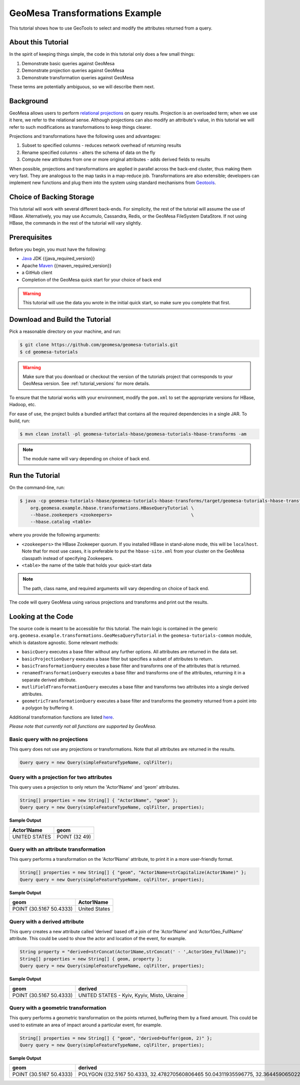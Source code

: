 GeoMesa Transformations Example
===============================

This tutorial shows how to use GeoTools to select and modify the attributes returned from a query.

About this Tutorial
-------------------

In the spirit of keeping things simple, the code in this tutorial only
does a few small things:

1. Demonstrate basic queries against GeoMesa
2. Demonstrate projection queries against GeoMesa
3. Demonstrate transformation queries against GeoMesa

These terms are potentially ambiguous, so we will describe them next.

Background
----------

GeoMesa allows users to perform `relational
projections <https://en.wikipedia.org/wiki/Projection_%28relational_algebra%29>`__
on query results. Projection is an overloaded term; when we use it here,
we refer to the relational sense. Although projections can also modify
an attribute's value, in this tutorial we will refer to such modifications as
transformations to keep things clearer.

Projections and transformations have the following uses and advantages:

1. Subset to specified columns - reduces network overhead of returning results
2. Rename specified columns - alters the schema of data on the fly
3. Compute new attributes from one or more original attributes - adds
   derived fields to results

When possible, projections and transformations are applied in parallel across the back-end cluster,
thus making them very fast. They are analogous to the map tasks in a
map-reduce job. Transformations are also extensible; developers can
implement new functions and plug them into the system using standard
mechanisms from `Geotools <https://www.geotools.org/>`__.

Choice of Backing Storage
-------------------------

This tutorial will work with several different back-ends. For simplicity, the rest of the tutorial will assume
the use of HBase. Alternatively, you may use Accumulo, Cassandra, Redis, or the GeoMesa FileSystem DataStore. If not
using HBase, the commands in the rest of the tutorial will vary slightly.

Prerequisites
-------------

Before you begin, you must have the following:

-  `Java <https://adoptium.net/temurin/releases/>`__ JDK {{java_required_version}}
-  Apache `Maven <https://maven.apache.org/>`__ {{maven_required_version}}
-  a GitHub client
-  Completion of the GeoMesa quick start for your choice of back end

.. warning::

    This tutorial will use the data you wrote in the initial quick start, so make sure you complete that first.


Download and Build the Tutorial
-------------------------------

Pick a reasonable directory on your machine, and run:

.. code-block:: bash

    $ git clone https://github.com/geomesa/geomesa-tutorials.git
    $ cd geomesa-tutorials

.. warning::

    Make sure that you download or checkout the version of the tutorials project that corresponds to
    your GeoMesa version. See :ref:`tutorial_versions` for more details.

To ensure that the tutorial works with your environment, modify the ``pom.xml``
to set the appropriate versions for HBase, Hadoop, etc.

For ease of use, the project builds a bundled artifact that contains all the required
dependencies in a single JAR. To build, run:

.. code-block:: bash

    $ mvn clean install -pl geomesa-tutorials-hbase/geomesa-tutorials-hbase-transforms -am

.. note::

    The module name will vary depending on choice of back end.


Run the Tutorial
----------------

On the command-line, run:

.. code-block:: bash

    $ java -cp geomesa-tutorials-hbase/geomesa-tutorials-hbase-transforms/target/geomesa-tutorials-hbase-transforms-{{release}}.jar \
        org.geomesa.example.hbase.transformations.HBaseQueryTutorial \
        --hbase.zookeepers <zookeepers>                              \
        --hbase.catalog <table>

where you provide the following arguments:

-  ``<zookeepers>`` the HBase Zookeeper quorum. If you installed HBase in stand-alone mode,
   this will be ``localhost``. Note that for most use cases, it is preferable to put the
   ``hbase-site.xml`` from your cluster on the GeoMesa classpath instead of specifying Zookeepers.
-  ``<table>`` the name of the table that holds your quick-start data

.. note::

    The path, class name, and required arguments will vary depending on choice of back end.

The code will query GeoMesa using various projections and transforms and print out the results.

Looking at the Code
-------------------

The source code is meant to be accessible for this tutorial. The main logic is contained in
the generic ``org.geomesa.example.transformations.GeoMesaQueryTutorial`` in the ``geomesa-tutorials-common`` module,
which is datastore agnostic. Some relevant methods:


-  ``basicQuery`` executes a base filter without any further options.
   All attributes are returned in the data set.
-  ``basicProjectionQuery`` executes a base filter but specifies a
   subset of attributes to return.
-  ``basicTransformationQuery`` executes a base filter and transforms
   one of the attributes that is returned.
-  ``renamedTransformationQuery`` executes a base filter and transforms
   one of the attributes, returning it in a separate derived attribute.
-  ``mutliFieldTransformationQuery`` executes a base filter and
   transforms two attributes into a single derived attributes.
-  ``geometricTransformationQuery`` executes a base filter and
   transforms the geometry returned from a point into a polygon by
   buffering it.

Additional transformation functions are listed
`here <https://docs.geotools.org/latest/userguide/library/main/filter.html>`__.

*Please note that currently not all functions are supported by GeoMesa.*

Basic query with no projections
^^^^^^^^^^^^^^^^^^^^^^^^^^^^^^^

This query does not use any projections or transformations. Note that
all attributes are returned in the results.

.. code-block:: java

    Query query = new Query(simpleFeatureTypeName, cqlFilter);

Query with a projection for two attributes
^^^^^^^^^^^^^^^^^^^^^^^^^^^^^^^^^^^^^^^^^^

This query uses a projection to only return the 'Actor1Name' and 'geom'
attributes.

.. code-block:: java

    String[] properties = new String[] { "Actor1Name", "geom" };
    Query query = new Query(simpleFeatureTypeName, cqlFilter, properties);

**Sample Output**

+-----------------+---------------------------+
| Actor1Name      | geom                      |
+=================+===========================+
| UNITED STATES   | POINT (32 49)             |
+-----------------+---------------------------+

Query with an attribute transformation
^^^^^^^^^^^^^^^^^^^^^^^^^^^^^^^^^^^^^^

This query performs a transformation on the 'Actor1Name' attribute, to
print it in a more user-friendly format.

.. code-block:: java

    String[] properties = new String[] { "geom", "Actor1Name=strCapitalize(Actor1Name)" };
    Query query = new Query(simpleFeatureTypeName, cqlFilter, properties);

**Sample Output**

+---------------------------+-----------------+
| geom                      | Actor1Name      |
+===========================+=================+
| POINT (30.5167 50.4333)   | United States   |
+---------------------------+-----------------+

Query with a derived attribute
^^^^^^^^^^^^^^^^^^^^^^^^^^^^^^

This query creates a new attribute called 'derived' based off a join of
the 'Actor1Name' and 'Actor1Geo_FullName' attribute. This could be used
to show the actor and location of the event, for example.

.. code-block:: java

    String property = "derived=strConcat(Actor1Name,strConcat(' - ',Actor1Geo_FullName))";
    String[] properties = new String[] { geom, property };
    Query query = new Query(simpleFeatureTypeName, cqlFilter, properties);

**Sample Output**

+---------------------------+-----------------------------------------------------+
| geom                      | derived                                             |
+===========================+=====================================================+
| POINT (30.5167 50.4333)   | UNITED STATES - Kyiv, Kyyiv, Misto, Ukraine         |
+---------------------------+-----------------------------------------------------+

Query with a geometric transformation
^^^^^^^^^^^^^^^^^^^^^^^^^^^^^^^^^^^^^

This query performs a geometric transformation on the points returned,
buffering them by a fixed amount. This could be used to estimate an area
of impact around a particular event, for example.

.. code-block:: java

    String[] properties = new String[] { "geom", "derived=buffer(geom, 2)" };
    Query query = new Query(simpleFeatureTypeName, cqlFilter, properties);

**Sample Output**

+---------------------------+--------------------------------------------------------------------------------------------------------------------------------------------------------------------------------------------------------------------------------------------------------------------------------------------------------------------------------------------------------------------------------------------------------------------------------------------------------------------------------------------------------------------------------------------------------------------------------------------------------------------------------------------------------------------------------------------------------------------------------------------------------------------------------------------------------------------------------------------------------------------------------------------------------------------------------------------------------------------------------------------------------------------------------------------------------------------------------------------------------------------------------------------------------------------------------------------------------+
| geom                      | derived                                                                                                                                                                                                                                                                                                                                                                                                                                                                                                                                                                                                                                                                                                                                                                                                                                                                                                                                                                                                                                                                                                                                                                                                |
+===========================+========================================================================================================================================================================================================================================================================================================================================================================================================================================================================================================================================================================================================================================================================================================================================================================================================================================================================================================================================================================================================================================================================================================================================================================================================+
| POINT (30.5167 50.4333)   | POLYGON ((32.5167 50.4333, 32.478270560806465 50.04311935596775, 32.36445906502257 49.66793313526982, 32.17963922460509 49.3221595339608, 31.930913562373096 49.01908643762691, 31.627840466039206 48.77036077539491, 31.28206686473018 48.58554093497743, 30.906880644032256 48.47172943919354, 30.5167 48.4333, 30.126519355967744 48.47172943919354, 29.75133313526982 48.58554093497743, 29.405559533960798 48.77036077539491, 29.102486437626904 49.01908643762691, 28.85376077539491 49.3221595339608, 28.668940934977428 49.66793313526983, 28.55512943919354 50.04311935596775, 28.5167 50.4333, 28.55512943919354 50.82348064403226, 28.668940934977428 51.198666864730185, 28.85376077539491 51.54444046603921, 29.102486437626908 51.8475135623731, 29.405559533960798 52.09623922460509, 29.751333135269824 52.281059065022575, 30.126519355967748 52.39487056080647, 30.516700000000004 52.4333, 30.906880644032263 52.39487056080646, 31.282066864730186 52.281059065022575, 31.62784046603921 52.09623922460509, 31.9309135623731 51.847513562373095, 32.1796392246051 51.5444404660392, 32.36445906502258 51.19866686473018, 32.478270560806465 50.82348064403225, 32.5167 50.4333))   |
+---------------------------+--------------------------------------------------------------------------------------------------------------------------------------------------------------------------------------------------------------------------------------------------------------------------------------------------------------------------------------------------------------------------------------------------------------------------------------------------------------------------------------------------------------------------------------------------------------------------------------------------------------------------------------------------------------------------------------------------------------------------------------------------------------------------------------------------------------------------------------------------------------------------------------------------------------------------------------------------------------------------------------------------------------------------------------------------------------------------------------------------------------------------------------------------------------------------------------------------------+
